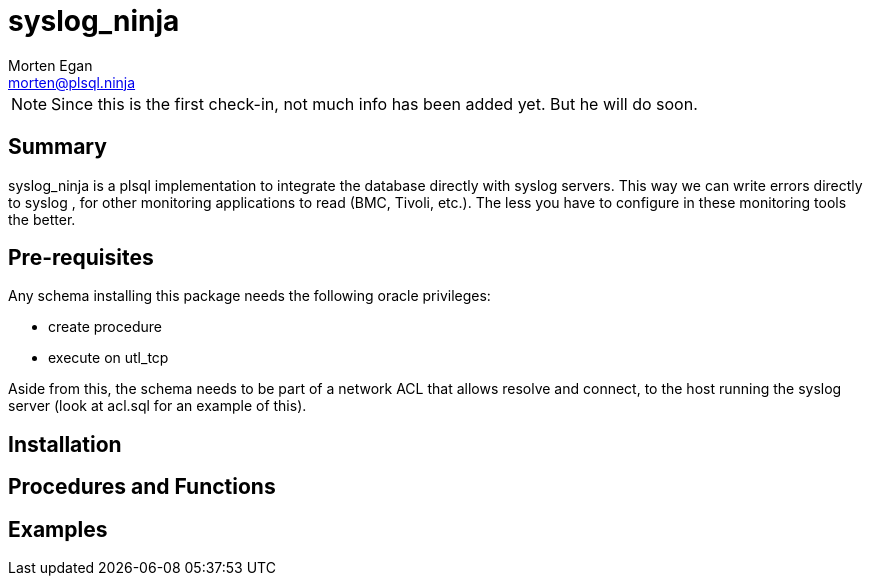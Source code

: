 = syslog_ninja
Morten Egan <morten@plsql.ninja>

[NOTE]
Since this is the first check-in, not much info has been added yet.
But he will do soon.

== Summary

syslog_ninja is a plsql implementation to integrate the database directly with syslog servers. This way we can write errors directly to syslog
, for other monitoring applications to read (BMC, Tivoli, etc.). The less you have to configure in these monitoring tools the better.

== Pre-requisites

Any schema installing this package needs the following oracle privileges:

* create procedure
* execute on utl_tcp

Aside from this, the schema needs to be part of a network ACL that allows resolve and connect, to the host
running the syslog server (look at acl.sql for an example of this).

== Installation

== Procedures and Functions

== Examples
